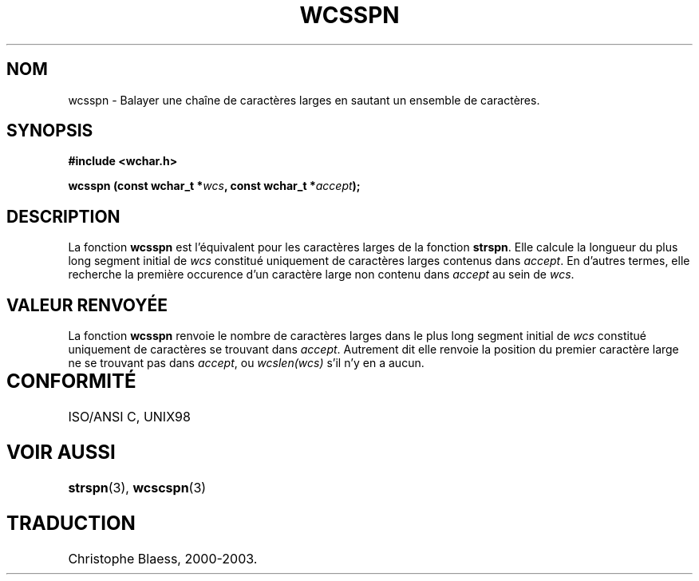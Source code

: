 .\" Copyright (c) Bruno Haible <haible@clisp.cons.org>
.\"
.\" This is free documentation; you can redistribute it and/or
.\" modify it under the terms of the GNU General Public License as
.\" published by the Free Software Foundation; either version 2 of
.\" the License, or (at your option) any later version.
.\"
.\" References consulted:
.\"   GNU glibc-2 source code and manual
.\"   Dinkumware C library reference http://www.dinkumware.com/
.\"   OpenGroup's Single Unix specification http://www.UNIX-systems.org/online.html
.\"   ISO/IEC 9899:1999
.\"
.\" Traduction 29/08/2000 par Christophe Blaess (ccb@club-internet.fr)
.\" LDP 1.30
.\" MàJ 21/07/2003 LDP-1.56
.TH WCSSPN 3 "21 juillet 2003" LDP "Manuel du programmeur Linux"
.SH NOM
wcsspn \- Balayer une chaîne de caractères larges en sautant un ensemble de caractères.
.SH SYNOPSIS
.nf
.B #include <wchar.h>
.sp
.BI "wcsspn (const wchar_t *" wcs ", const wchar_t *" accept );
.fi
.SH DESCRIPTION
La fonction \fBwcsspn\fP est l'équivalent pour les caractères larges de la fonction \fBstrspn\fP.
Elle calcule la longueur du plus long segment initial de \fIwcs\fP constitué uniquement de caractères larges
contenus dans \fIaccept\fP. En d'autres termes, elle recherche la première occurence d'un caractère large
non contenu dans \fIaccept\fP au sein de \fIwcs\fP.
.SH "VALEUR RENVOYÉE"
La fonction \fBwcsspn\fP renvoie le nombre de caractères larges dans le plus long segment initial de \fIwcs\fP constitué
uniquement de caractères se trouvant dans \fIaccept\fP. Autrement dit elle renvoie la position du premier caractère
large ne se trouvant pas dans \fIaccept\fP, ou \fIwcslen(wcs)\fP s'il n'y en a aucun.
.SH "CONFORMITÉ	"
ISO/ANSI C, UNIX98
.SH "VOIR AUSSI"
.BR strspn (3),
.BR wcscspn (3)
.SH TRADUCTION
Christophe Blaess, 2000-2003.
